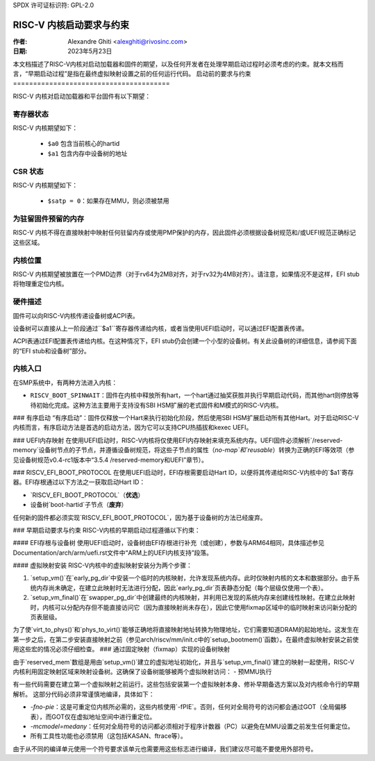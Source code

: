 SPDX 许可证标识符: GPL-2.0

===============================================
RISC-V 内核启动要求与约束
===============================================

:作者: Alexandre Ghiti <alexghiti@rivosinc.com>
:日期: 2023年5月23日

本文档描述了RISC-V内核对启动加载器和固件的期望，以及任何开发者在处理早期启动过程时必须考虑的约束。就本文档而言，“早期启动过程”是指在最终虚拟映射设置之前的任何运行代码。
启动前的要求与约束
=======================================

RISC-V 内核对启动加载器和平台固件有以下期望：

寄存器状态
--------------

RISC-V 内核期望如下：

  * ``$a0`` 包含当前核心的hartid
  * ``$a1`` 包含内存中设备树的地址

CSR 状态
---------

RISC-V 内核期望如下：

  * ``$satp = 0``：如果存在MMU，则必须被禁用

为驻留固件预留的内存
-------------------------------------

RISC-V 内核不得在直接映射中映射任何驻留内存或使用PMP保护的内存，因此固件必须根据设备树规范和/或UEFI规范正确标记这些区域。

内核位置
---------------

RISC-V 内核期望被放置在一个PMD边界（对于rv64为2MB对齐，对于rv32为4MB对齐）。请注意，如果情况不是这样，EFI stub将物理重定位内核。

硬件描述
--------------------

固件可以向RISC-V内核传递设备树或ACPI表。

设备树可以直接从上一阶段通过``$a1``寄存器传递给内核，或者当使用UEFI启动时，可以通过EFI配置表传递。

ACPI表通过EFI配置表传递给内核。在这种情况下，EFI stub仍会创建一个小型的设备树。有关此设备树的详细信息，请参阅下面的“EFI stub和设备树”部分。

内核入口
------------

在SMP系统中，有两种方法进入内核：

- ``RISCV_BOOT_SPINWAIT``：固件在内核中释放所有hart，一个hart通过抽奖获胜并执行早期启动代码，而其他hart则停放等待初始化完成。这种方法主要用于支持没有SBI HSM扩展的老式固件和M模式的RISC-V内核。
### 有序启动
“有序启动”：固件仅释放一个Hart来执行初始化阶段，然后使用SBI HSM扩展启动所有其他Hart。对于启动RISC-V内核而言，有序启动方法是首选的启动方法，因为它可以支持CPU热插拔和kexec UEFI。

### UEFI内存映射
在使用UEFI启动时，RISC-V内核将仅使用EFI内存映射来填充系统内存。UEFI固件必须解析`/reserved-memory`设备树节点的子节点，并遵循设备树规范，将这些子节点的属性（`no-map`和`reusable`）转换为正确的EFI等效项（参见设备树规范v0.4-rc1版本中“3.5.4 /reserved-memory和UEFI”章节）。

### RISCV_EFI_BOOT_PROTOCOL
在使用UEFI启动时，EFI存根需要启动Hart ID，以便将其传递给RISC-V内核中的`$a1`寄存器。EFI存根通过以下方法之一获取启动Hart ID：

- `RISCV_EFI_BOOT_PROTOCOL`（**优选**）
- 设备树`boot-hartid`子节点（**废弃**）

任何新的固件都必须实现`RISCV_EFI_BOOT_PROTOCOL`，因为基于设备树的方法已经废弃。

### 早期启动要求与约束
RISC-V内核的早期启动过程遵循以下约束：

#### EFI存根与设备树
使用UEFI启动时，设备树由EFI存根进行补充（或创建），参数与ARM64相同，具体描述参见Documentation/arch/arm/uefi.rst文件中“ARM上的UEFI内核支持”段落。

#### 虚拟映射安装
RISC-V内核中的虚拟映射安装分为两个步骤：

1. `setup_vm()`在`early_pg_dir`中安装一个临时的内核映射，允许发现系统内存。此时仅映射内核的文本和数据部分。由于系统内存尚未确定，在建立此映射时无法进行分配，因此`early_pg_dir`页表静态分配（每个层级仅使用一个表）。
2. `setup_vm_final()`在`swapper_pg_dir`中创建最终的内核映射，并利用已发现的系统内存来创建线性映射。在建立此映射时，内核可以分配内存但不能直接访问它（因为直接映射尚未存在），因此它使用fixmap区域中的临时映射来访问新分配的页表层级。

为了使`virt_to_phys()`和`phys_to_virt()`能够正确地将直接映射地址转换为物理地址，它们需要知道DRAM的起始地址。这发生在第一步之后，在第二步安装直接映射之前（参见arch/riscv/mm/init.c中的`setup_bootmem()`函数）。在最终虚拟映射安装之前使用这些宏的情况必须仔细检查。
### 通过固定映射（fixmap）实现的设备树映射

由于`reserved_mem`数组是用由`setup_vm()`建立的虚拟地址初始化，并且与`setup_vm_final()`建立的映射一起使用，RISC-V内核利用固定映射区域来映射设备树。这确保了设备树能够被两个虚拟映射访问：
- 预MMU执行

有一些代码需要在建立第一个虚拟映射之前运行。这些包括安装第一个虚拟映射本身、修补早期备选方案以及对内核命令行的早期解析。
这部分代码必须非常谨慎地编译，具体如下：

- `-fno-pie`：这是可重定位内核所必需的，这些内核使用`-fPIE`。否则，任何对全局符号的访问都会通过GOT（全局偏移表），而GOT仅在虚拟地址空间中进行重定位。
- `-mcmodel=medany`：任何对全局符号的访问都必须相对于程序计数器（PC）以避免在MMU设置之前发生任何重定位。
- 所有工具性功能也必须禁用（这包括KASAN、ftrace等）。

由于从不同的编译单元使用一个符号要求该单元也需要用这些标志进行编译，我们建议尽可能不要使用外部符号。
